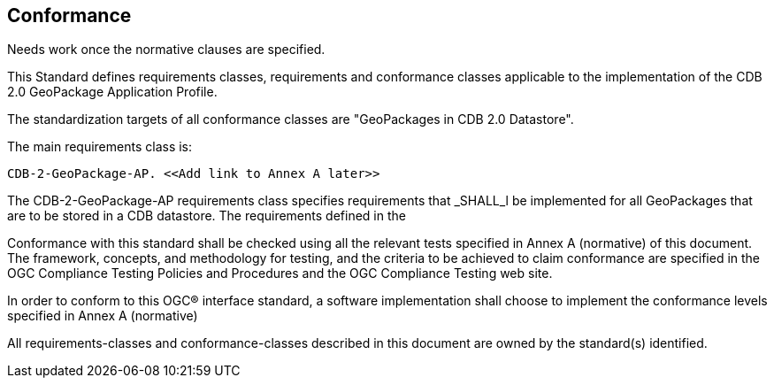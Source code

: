 == Conformance

Needs work once the normative clauses are specified.

This Standard defines requirements classes, requirements and conformance classes applicable to the implementation of the CDB 2.0 GeoPackage Application Profile.

The standardization targets of all conformance classes are "GeoPackages in CDB 2.0 Datastore".

The main requirements class is:

    CDB-2-GeoPackage-AP. <<Add link to Annex A later>>

The CDB-2-GeoPackage-AP requirements class specifies requirements that _SHALL_l be implemented for all GeoPackages that are to be stored in a CDB datastore. The requirements defined in the 

Conformance with this standard shall be checked using all the relevant tests specified in Annex A (normative) of this document. The framework, concepts, and methodology for testing, and the criteria to be achieved to claim conformance are specified in the OGC Compliance Testing Policies and Procedures and the OGC Compliance Testing web site.

In order to conform to this OGC® interface standard, a software implementation shall choose to implement the conformance levels specified in Annex A (normative)

All requirements-classes and conformance-classes described in this document are owned by the standard(s) identified.
